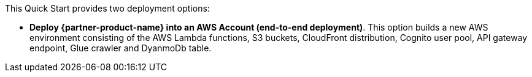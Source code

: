 // There are generally two deployment options. If additional are required, add them here

This Quick Start provides two deployment options:

* *Deploy {partner-product-name} into an AWS Account (end-to-end deployment)*. This option builds a new AWS environment consisting of the AWS Lambda functions, S3 buckets, CloudFront distribution, Cognito user pool, API gateway endpoint, Glue crawler and DyanmoDb table.